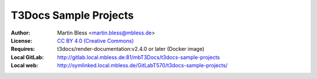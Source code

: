 

======================
T3Docs Sample Projects
======================

:Author:       Martin Bless <martin.bless@mbless.de>
:License:      `CC BY 4.0 (Creative Commons) <https://creativecommons.org/licenses/by/4.0/>`__
:Requires:     t3docs/render-documentation:v2.4.0 or later (Docker image)
:Local GitLab: http://gitlab.local.mbless.de:81/mbT3Docs/t3docs-sample-projects
:Local web:    http://symlinked.local.mbless.de/GitLabT570/t3docs-sample-projects/